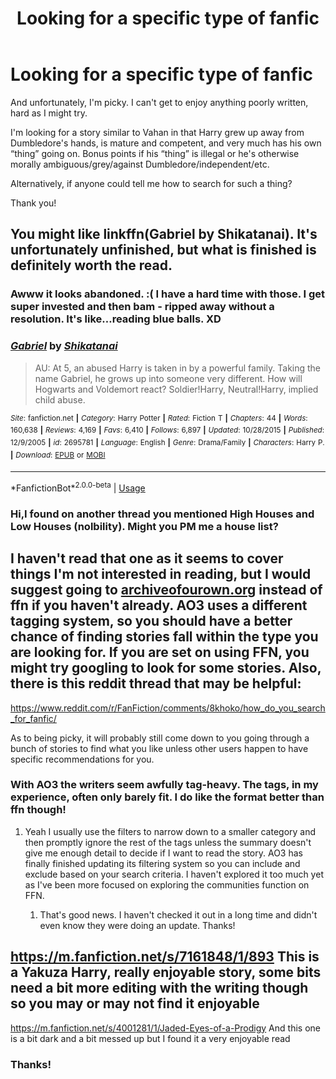 #+TITLE: Looking for a specific type of fanfic

* Looking for a specific type of fanfic
:PROPERTIES:
:Author: Sam-HobbitOfTheShire
:Score: 3
:DateUnix: 1533670672.0
:DateShort: 2018-Aug-08
:FlairText: Request
:END:
And unfortunately, I'm picky. I can't get to enjoy anything poorly written, hard as I might try.

I'm looking for a story similar to Vahan in that Harry grew up away from Dumbledore's hands, is mature and competent, and very much has his own “thing” going on. Bonus points if his “thing” is illegal or he's otherwise morally ambiguous/grey/against Dumbledore/independent/etc.

Alternatively, if anyone could tell me how to search for such a thing?

Thank you!


** You might like linkffn(Gabriel by Shikatanai). It's unfortunately unfinished, but what is finished is definitely worth the read.
:PROPERTIES:
:Author: Flye_Autumne
:Score: 4
:DateUnix: 1533676606.0
:DateShort: 2018-Aug-08
:END:

*** Awww it looks abandoned. :( I have a hard time with those. I get super invested and then bam - ripped away without a resolution. It's like...reading blue balls. XD
:PROPERTIES:
:Author: Sam-HobbitOfTheShire
:Score: 2
:DateUnix: 1533686526.0
:DateShort: 2018-Aug-08
:END:


*** [[https://www.fanfiction.net/s/2695781/1/][*/Gabriel/*]] by [[https://www.fanfiction.net/u/107578/Shikatanai][/Shikatanai/]]

#+begin_quote
  AU: At 5, an abused Harry is taken in by a powerful family. Taking the name Gabriel, he grows up into someone very different. How will Hogwarts and Voldemort react? Soldier!Harry, Neutral!Harry, implied child abuse.
#+end_quote

^{/Site/:} ^{fanfiction.net} ^{*|*} ^{/Category/:} ^{Harry} ^{Potter} ^{*|*} ^{/Rated/:} ^{Fiction} ^{T} ^{*|*} ^{/Chapters/:} ^{44} ^{*|*} ^{/Words/:} ^{160,638} ^{*|*} ^{/Reviews/:} ^{4,169} ^{*|*} ^{/Favs/:} ^{6,410} ^{*|*} ^{/Follows/:} ^{6,897} ^{*|*} ^{/Updated/:} ^{10/28/2015} ^{*|*} ^{/Published/:} ^{12/9/2005} ^{*|*} ^{/id/:} ^{2695781} ^{*|*} ^{/Language/:} ^{English} ^{*|*} ^{/Genre/:} ^{Drama/Family} ^{*|*} ^{/Characters/:} ^{Harry} ^{P.} ^{*|*} ^{/Download/:} ^{[[http://www.ff2ebook.com/old/ffn-bot/index.php?id=2695781&source=ff&filetype=epub][EPUB]]} ^{or} ^{[[http://www.ff2ebook.com/old/ffn-bot/index.php?id=2695781&source=ff&filetype=mobi][MOBI]]}

--------------

*FanfictionBot*^{2.0.0-beta} | [[https://github.com/tusing/reddit-ffn-bot/wiki/Usage][Usage]]
:PROPERTIES:
:Author: FanfictionBot
:Score: 1
:DateUnix: 1533676623.0
:DateShort: 2018-Aug-08
:END:


*** Hi,I found on another thread you mentioned High Houses and Low Houses (nolbility). Might you PM me a house list?
:PROPERTIES:
:Author: MrToddWilkins
:Score: 1
:DateUnix: 1533994953.0
:DateShort: 2018-Aug-11
:END:


** I haven't read that one as it seems to cover things I'm not interested in reading, but I would suggest going to [[https://archiveofourown.org][archiveofourown.org]] instead of ffn if you haven't already. AO3 uses a different tagging system, so you should have a better chance of finding stories fall within the type you are looking for. If you are set on using FFN, you might try googling to look for some stories. Also, there is this reddit thread that may be helpful:

[[https://www.reddit.com/r/FanFiction/comments/8khoko/how_do_you_search_for_fanfic/]]

As to being picky, it will probably still come down to you going through a bunch of stories to find what you like unless other users happen to have specific recommendations for you.
:PROPERTIES:
:Author: apatheticSoldat
:Score: 3
:DateUnix: 1533676768.0
:DateShort: 2018-Aug-08
:END:

*** With AO3 the writers seem awfully tag-heavy. The tags, in my experience, often only barely fit. I do like the format better than ffn though!
:PROPERTIES:
:Author: Sam-HobbitOfTheShire
:Score: 1
:DateUnix: 1533686641.0
:DateShort: 2018-Aug-08
:END:

**** Yeah I usually use the filters to narrow down to a smaller category and then promptly ignore the rest of the tags unless the summary doesn't give me enough detail to decide if I want to read the story. AO3 has finally finished updating its filtering system so you can include and exclude based on your search criteria. I haven't explored it too much yet as I've been more focused on exploring the communities function on FFN.
:PROPERTIES:
:Author: apatheticSoldat
:Score: 1
:DateUnix: 1533691209.0
:DateShort: 2018-Aug-08
:END:

***** That's good news. I haven't checked it out in a long time and didn't even know they were doing an update. Thanks!
:PROPERTIES:
:Author: Sam-HobbitOfTheShire
:Score: 1
:DateUnix: 1533751881.0
:DateShort: 2018-Aug-08
:END:


** [[https://m.fanfiction.net/s/7161848/1/893]] This is a Yakuza Harry, really enjoyable story, some bits need a bit more editing with the writing though so you may or may not find it enjoyable

[[https://m.fanfiction.net/s/4001281/1/Jaded-Eyes-of-a-Prodigy]] And this one is a bit dark and a bit messed up but I found it a very enjoyable read
:PROPERTIES:
:Author: Kidsgetdownfromthere
:Score: 2
:DateUnix: 1533724127.0
:DateShort: 2018-Aug-08
:END:

*** Thanks!
:PROPERTIES:
:Author: Sam-HobbitOfTheShire
:Score: 1
:DateUnix: 1533751928.0
:DateShort: 2018-Aug-08
:END:

